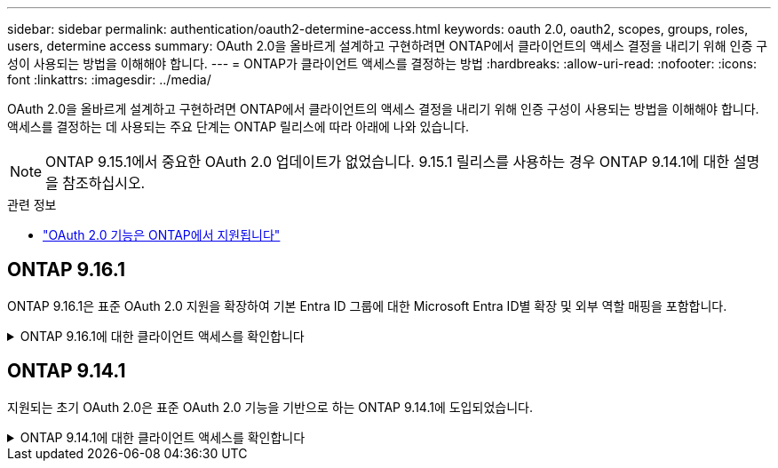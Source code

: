 ---
sidebar: sidebar 
permalink: authentication/oauth2-determine-access.html 
keywords: oauth 2.0, oauth2, scopes, groups, roles, users, determine access 
summary: OAuth 2.0을 올바르게 설계하고 구현하려면 ONTAP에서 클라이언트의 액세스 결정을 내리기 위해 인증 구성이 사용되는 방법을 이해해야 합니다. 
---
= ONTAP가 클라이언트 액세스를 결정하는 방법
:hardbreaks:
:allow-uri-read: 
:nofooter: 
:icons: font
:linkattrs: 
:imagesdir: ../media/


[role="lead"]
OAuth 2.0을 올바르게 설계하고 구현하려면 ONTAP에서 클라이언트의 액세스 결정을 내리기 위해 인증 구성이 사용되는 방법을 이해해야 합니다. 액세스를 결정하는 데 사용되는 주요 단계는 ONTAP 릴리스에 따라 아래에 나와 있습니다.


NOTE: ONTAP 9.15.1에서 중요한 OAuth 2.0 업데이트가 없었습니다. 9.15.1 릴리스를 사용하는 경우 ONTAP 9.14.1에 대한 설명을 참조하십시오.

.관련 정보
* link:../authentication/oauth2-as-servers.html#oauth-2-0-features-supported-in-ontap["OAuth 2.0 기능은 ONTAP에서 지원됩니다"]




== ONTAP 9.16.1

ONTAP 9.16.1은 표준 OAuth 2.0 지원을 확장하여 기본 Entra ID 그룹에 대한 Microsoft Entra ID별 확장 및 외부 역할 매핑을 포함합니다.

.ONTAP 9.16.1에 대한 클라이언트 액세스를 확인합니다
[%collapsible]
====
.1단계: 자체 포함 범위
액세스 토큰에 자체 포함된 범위가 포함되어 있는 경우 ONTAP는 먼저 이러한 범위를 검사합니다. 자체 포함된 범위가 없는 경우 2단계로 이동합니다.

하나 이상의 자체 포함 범위가 있는 경우 ONTAP는 명시적 * allow * 또는 * deny * 결정을 내릴 수 있을 때까지 각 범위를 적용합니다. 명시적인 결정이 내려지면 처리가 종료됩니다.

ONTAP에서 명시적인 액세스 결정을 내릴 수 없는 경우 2단계를 계속 진행합니다.

.2단계: 로컬 역할 플래그를 확인합니다
ONTAP는 부울 매개 변수를 `use-local-roles-if-present`검사합니다. 이 플래그의 값은 ONTAP로 정의된 각 인증 서버에 대해 별도로 설정됩니다.

* 값이 이면 `true` 3단계를 계속 진행합니다.
* 값이 이면 `false` 처리가 종료되고 액세스가 거부됩니다.


.3단계: 이름이 지정된 ONTAP REST 역할입니다
액세스 토큰에 OR `scp` 필드에 이름이 지정된 REST 역할이 포함되어 있거나 클레임으로 포함되어 있는 경우 `scope` ONTAP는 해당 역할을 사용하여 액세스 결정을 내립니다. 이렇게 하면 항상 * allow * 또는 * deny * 결정이 되고 처리가 종료됩니다.

이름이 지정된 REST 역할이 없거나 역할을 찾을 수 없는 경우 4단계를 계속 진행하십시오.

.4단계: 사용자
액세스 토큰에서 사용자 이름을 추출하고 "http" 응용 프로그램에 액세스할 수 있는 사용자와 일치시키려고 시도합니다. 사용자는 다음과 같은 순서로 인증 방법에 따라 검사됩니다.

* 암호
* 도메인(Active Directory)
* Nsswitch(LDAP)


일치하는 사용자가 발견되면 ONTAP는 사용자에게 정의된 역할을 사용하여 액세스 결정을 내립니다. 이로 인해 항상 * allow * 또는 * deny * 결정이 내려지고 처리가 종료됩니다.

사용자가 일치하지 않거나 액세스 토큰에 사용자 이름이 없는 경우 5단계를 계속 진행합니다.

.5단계: 그룹
하나 이상의 그룹이 포함된 경우 형식을 검사합니다. 그룹이 UUID로 표시되는 경우 내부 그룹 매핑 테이블이 검색됩니다. 그룹 일치 및 관련 역할이 있는 경우 ONTAP는 그룹에 대해 정의된 역할을 사용하여 액세스 결정을 내립니다. 이로 인해 항상 * allow * 또는 * deny * 결정이 내려지고 처리가 종료됩니다. 자세한 내용은 을 link:../authentication/oauth2-groups.html["그룹 작업"]참조하십시오.

그룹이 이름으로 표시되고 도메인 또는 nsswitch 인증을 사용하여 구성된 경우 ONTAP는 각 그룹을 Active Directory 또는 LDAP 그룹과 일치시키려고 시도합니다. 그룹 일치 항목이 있는 경우 ONTAP는 그룹에 대해 정의된 역할을 사용하여 액세스 결정을 내립니다. 이로 인해 항상 * allow * 또는 * deny * 결정이 내려지고 처리가 종료됩니다.

일치하는 그룹이 없거나 액세스 토큰에 그룹이 없으면 액세스가 거부되고 처리가 종료됩니다.

====


== ONTAP 9.14.1

지원되는 초기 OAuth 2.0은 표준 OAuth 2.0 기능을 기반으로 하는 ONTAP 9.14.1에 도입되었습니다.

.ONTAP 9.14.1에 대한 클라이언트 액세스를 확인합니다
[%collapsible]
====
.1단계: 자체 포함 범위
액세스 토큰에 자체 포함된 범위가 포함되어 있는 경우 ONTAP는 먼저 이러한 범위를 검사합니다. 자체 포함된 범위가 없는 경우 2단계로 이동합니다.

하나 이상의 자체 포함 범위가 있는 경우 ONTAP는 명시적 * allow * 또는 * deny * 결정을 내릴 수 있을 때까지 각 범위를 적용합니다. 명시적인 결정이 내려지면 처리가 종료됩니다.

ONTAP에서 명시적인 액세스 결정을 내릴 수 없는 경우 2단계를 계속 진행합니다.

.2단계: 로컬 역할 플래그를 확인합니다
ONTAP는 부울 매개 변수를 `use-local-roles-if-present`검사합니다. 이 플래그의 값은 ONTAP로 정의된 각 인증 서버에 대해 별도로 설정됩니다.

* 값이 이면 `true` 3단계를 계속 진행합니다.
* 값이 이면 `false` 처리가 종료되고 액세스가 거부됩니다.


.3단계: 이름이 지정된 ONTAP REST 역할입니다
액세스 토큰에 OR `scp` 필드에 이름이 지정된 REST 역할이 포함된 경우 `scope` ONTAP는 해당 역할을 사용하여 액세스 결정을 내립니다. 이렇게 하면 항상 * allow * 또는 * deny * 결정이 되고 처리가 종료됩니다.

이름이 지정된 REST 역할이 없거나 역할을 찾을 수 없는 경우 4단계를 계속 진행하십시오.

.4단계: 사용자
액세스 토큰에서 사용자 이름을 추출하고 "http" 응용 프로그램에 액세스할 수 있는 사용자와 일치시키려고 시도합니다. 사용자는 다음과 같은 순서로 인증 방법에 따라 검사됩니다.

* 암호
* 도메인(Active Directory)
* Nsswitch(LDAP)


일치하는 사용자가 발견되면 ONTAP는 사용자에게 정의된 역할을 사용하여 액세스 결정을 내립니다. 이로 인해 항상 * allow * 또는 * deny * 결정이 내려지고 처리가 종료됩니다.

사용자가 일치하지 않거나 액세스 토큰에 사용자 이름이 없는 경우 5단계를 계속 진행합니다.

.5단계: 그룹
하나 이상의 그룹이 도메인 또는 nsswitch 인증을 사용하여 포함되어 구성된 경우 ONTAP는 이러한 그룹을 각각 Active Directory 또는 LDAP 그룹과 일치시키려고 시도합니다.

그룹 일치 항목이 있는 경우 ONTAP는 그룹에 대해 정의된 역할을 사용하여 액세스 결정을 내립니다. 이로 인해 항상 * allow * 또는 * deny * 결정이 내려지고 처리가 종료됩니다.

일치하는 그룹이 없거나 액세스 토큰에 그룹이 없으면 액세스가 거부되고 처리가 종료됩니다.

====